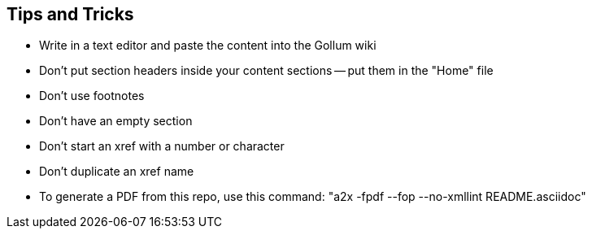 == Tips and Tricks

* Write in a text editor and paste the content into the Gollum wiki
* Don't put section headers inside your content sections -- put them in the "Home" file
* Don't use footnotes
* Don't have an empty section
* Don't start an xref with a number or character
* Don't duplicate an xref name
* To generate a PDF from this repo, use this command: "a2x -fpdf --fop  --no-xmllint README.asciidoc"